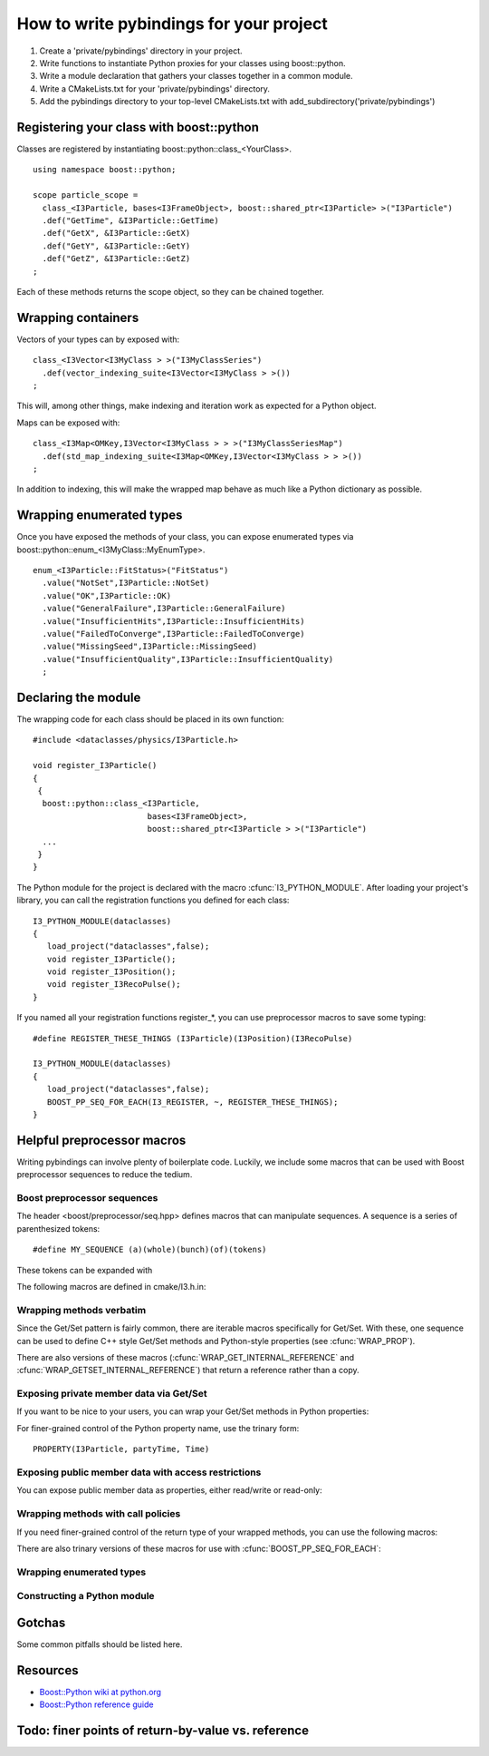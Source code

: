 How to write pybindings for your project
========================================

#. Create a 'private/pybindings' directory in your project.
#. Write functions to instantiate Python proxies for your classes using boost::python.
#. Write a module declaration that gathers your classes together in a common module.
#. Write a CMakeLists.txt for your 'private/pybindings' directory.
#. Add the pybindings directory to your top-level CMakeLists.txt with add_subdirectory('private/pybindings')

Registering your class with boost::python
_________________________________________

Classes are registered by instantiating boost::python::class_<YourClass>. 

.. highlight:: c++

::

	using namespace boost::python;

	scope particle_scope =
	  class_<I3Particle, bases<I3FrameObject>, boost::shared_ptr<I3Particle> >("I3Particle")
	  .def("GetTime", &I3Particle::GetTime)
	  .def("GetX", &I3Particle::GetX)
	  .def("GetY", &I3Particle::GetY)
	  .def("GetZ", &I3Particle::GetZ)
	;

Each of these methods returns the scope object, so they can be chained together.

Wrapping containers
___________________

Vectors of your types can by exposed with:

::

	class_<I3Vector<I3MyClass > >("I3MyClassSeries")
	  .def(vector_indexing_suite<I3Vector<I3MyClass > >())
	;

This will, among other things, make indexing and iteration work as expected for a Python object.

Maps can be exposed with:

::

	class_<I3Map<OMKey,I3Vector<I3MyClass > > >("I3MyClassSeriesMap")
	  .def(std_map_indexing_suite<I3Map<OMKey,I3Vector<I3MyClass > > >())
	;

In addition to indexing, this will make the wrapped map behave as much like a Python dictionary as possible. 

Wrapping enumerated types
_________________________

Once you have exposed the methods of your class, you can expose enumerated types via boost::python::enum_<I3MyClass::MyEnumType>.


::

    enum_<I3Particle::FitStatus>("FitStatus")
      .value("NotSet",I3Particle::NotSet)
      .value("OK",I3Particle::OK)
      .value("GeneralFailure",I3Particle::GeneralFailure)
      .value("InsufficientHits",I3Particle::InsufficientHits)
      .value("FailedToConverge",I3Particle::FailedToConverge)
      .value("MissingSeed",I3Particle::MissingSeed)
      .value("InsufficientQuality",I3Particle::InsufficientQuality)
      ;

Declaring the module
____________________

The wrapping code for each class should be placed in its own function::

	#include <dataclasses/physics/I3Particle.h>

	void register_I3Particle()
	{
	 {
	  boost::python::class_<I3Particle, 
	                        bases<I3FrameObject>, 
	                        boost::shared_ptr<I3Particle > >("I3Particle")
	  ...
	 }
	}

The Python module for the project is declared with the macro :cfunc:`I3_PYTHON_MODULE`. After loading your project's library, you can call the registration functions you defined for each class::

	I3_PYTHON_MODULE(dataclasses)
	{
	   load_project("dataclasses",false);
	   void register_I3Particle();
	   void register_I3Position();
	   void register_I3RecoPulse();
	}

If you named all your registration functions register_*, you can use preprocessor macros to save some typing::

	#define REGISTER_THESE_THINGS (I3Particle)(I3Position)(I3RecoPulse)

	I3_PYTHON_MODULE(dataclasses)
	{
	   load_project("dataclasses",false);
	   BOOST_PP_SEQ_FOR_EACH(I3_REGISTER, ~, REGISTER_THESE_THINGS);
	}
		
	




Helpful preprocessor macros
___________________________

Writing pybindings can involve plenty of boilerplate code. Luckily, we include some macros that can be used with Boost preprocessor sequences to reduce the tedium.

Boost preprocessor sequences
^^^^^^^^^^^^^^^^^^^^^^^^^^^^

The header <boost/preprocessor/seq.hpp> defines macros that can manipulate sequences. A sequence is a series of parenthesized tokens:

::

    #define MY_SEQUENCE (a)(whole)(bunch)(of)(tokens)

These tokens can be expanded with 

.. cfunction:: BOOST_PP_SEQ_FOR_EACH(Macro, Data, Seq)

	Expand a sequence in place.

	:param Macro: A macro that takes three parameters: the head of the sequence, auxiliary data in Data, and an element of Seq.
	:param Data: Arbitrary data to be passed to every call of Macro.
	:param Seq: A sequence of tokens. Each of these tokens will be passed to Macro.

	Most of the macros mentioned here can be used with :cfunc:`BOOST_PP_SEQ_FOR_EACH` to automate repetitive declarations.

The following macros are defined in cmake/I3.h.in:

Wrapping methods verbatim
^^^^^^^^^^^^^^^^^^^^^^^^^

.. cfunction:: WRAP_DEF(R, Class, Fn)

	Method-wrapping macro suitable for use with :cfunc:`BOOST_PP_SEQ_FOR_EACH`.

	:param Class: Parent class of the member function
	:param Fn: Name of the member function

	This macro can be used to expose your interface to Python exactly as it is in C++ ::

		#define METHODS_TO_WRAP (GetTime)(GetX)(GetY)(GetZ)
		BOOST_PP_SEQ_FOR_EACH(WRAP_DEF, I3Particle, METHODS_TO_WRAP)

Since the Get/Set pattern is fairly common, there are iterable macros specifically for Get/Set. With these, one sequence can be used to define C++ style Get/Set methods and Python-style properties (see :cfunc:`WRAP_PROP`).

.. cfunction:: WRAP_GET(R, Class, Name)

	Define GetName(). Suitable for use with :cfunc:`BOOST_PP_SEQ_FOR_EACH`.

	:param Class: The parent C++ class.
	:param Name: The base name of the Get method.

.. cfunction:: WRAP_GETSET(R, Class, Name)

	Define GetName() and SetName(). Suitable for use with :cfunc:`BOOST_PP_SEQ_FOR_EACH`.

	:param Class: The parent C++ class.
	:param Name: The base name of the Get/Set methods.

	**Example**::

		#define NAMES_TO_WRAP (Time)(X)(Y)(Z)
		BOOST_PP_SEQ_FOR_EACH(WRAP_GETSET, I3Particle, NAMES_TO_WRAP)
		BOOST_PP_SEQ_FOR_EACH(WRAP_PROP, I3Particle, NAMES_TO_WRAP)

There are also versions of these macros (:cfunc:`WRAP_GET_INTERNAL_REFERENCE` and :cfunc:`WRAP_GETSET_INTERNAL_REFERENCE`) that return a reference rather than a copy.

Exposing private member data via Get/Set
^^^^^^^^^^^^^^^^^^^^^^^^^^^^^^^^^^^^^^^^

If you want to be nice to your users, you can wrap your Get/Set methods in Python properties:

.. cfunction:: PROPERTY(Class, Prop, Fn)

	Add Class.Prop as a property with getter/setter functions GetFn()/SetFn()

	:param Class: Parent C++ class
	:param Prop: The name of the Python property
	:param Fn: The base name of the C++ Get/Set functions

.. cfunction:: WRAP_PROP(R, Class, Fn)

	Add Class.fn as a property with getter/setter functions GetFn()/SetFn(). Suitable for use with :cfunc:`BOOST_PP_SEQ_FOR_EACH`.

	:param Class: Parent C++ class
	:param Fn: The name of the Python property and base name of the Get/Set functions


.. cfunction:: WRAP_PROP_RO(R, Class, Fn)

	Add Class.fn as a property with getter function GetFn(). Suitable for use with :cfunc:`BOOST_PP_SEQ_FOR_EACH`.

	:param Class: Parent C++ class
	:param Fn: The name of the Python property and base name of the Get function


	**Example**::

		#define DATA_TO_WRAP (Time)(X)(Y)(Z)
		BOOST_PP_SEQ_FOR_EACH(WRAP_PROP, I3Particle, DATA_TO_WRAP)

	Now in Python, I3Particle.x (yes, lowercase) will call and return I3Particle::GetX() and I3Particle.x = 0 will call I3Particle::SetX(0).

For finer-grained control of the Python property name, use the trinary form:

::

	PROPERTY(I3Particle, partyTime, Time)	


Exposing public member data with access restrictions
^^^^^^^^^^^^^^^^^^^^^^^^^^^^^^^^^^^^^^^^^^^^^^^^^^^^

You can expose public member data as properties, either read/write or read-only:

.. cfunction:: WRAP_RW(R, Class, Member)
	
	Expose Member as a read/write Python property. Suitable for use with :cfunc:`BOOST_PP_SEQ_FOR_EACH`.

	:param Class: Parent C++ class
	:param Member: Name of public data member and Python property

.. cfunction:: WRAP_RO(R, Class, Member)
	
	Expose Member as a read-only Python property. Suitable for use with :cfunc:`BOOST_PP_SEQ_FOR_EACH`.

	:param Class: Parent C++ class
	:param Member: Name of public data member and Python property

	**Example**::

		#define MEMBERS_TO_WRAP (value)(some_other_value)
		BOOST_PP_SEQ_FOR_EACH(WRAP_RO, I3MyClass, MEMBERS_TO_WRAP)

Wrapping methods with call policies
^^^^^^^^^^^^^^^^^^^^^^^^^^^^^^^^^^^

If you need finer-grained control of the return type of your wrapped methods, you can use the following macros:

.. cfunction:: GETSET(Objtype, GotType, Name)

	Define getter/setter methods to return by value.

	:param Objtype: The parent C++ class.
	:param GotType: The type of object returned by Get()
	:param Name: The base name of the Get/Set methods. 

	For a name X, this will define Objtype::GetX() to return a GotType by value. This is appropriate for POD like ints and doubles. It will also define SetX().

.. cfunction:: GETSET_INTERNAL_REFERENCE(Objtype, GotType, Name)

	Define getter/setter methods to return by reference.

	:param Objtype: The parent C++ class.
	:param GotType: The type of object returned by Get()
	:param Name: The base name of the Get/Set methods. 

	This will define Objtype::GetX() to return a reference to GotType, where GotType is still owned by the parent object. This is appropriate for compound objects like vectors and maps.

There are also trinary versions of these macros for use with :cfunc:`BOOST_PP_SEQ_FOR_EACH`:

.. cfunction:: WRAP_GET_INTERNAL_REFERENCE(R, Class, Name)

	Define GetName() to return an internal reference. Suitable for use with :cfunc:`BOOST_PP_SEQ_FOR_EACH`.

	:param Class: The parent C++ class.
	:param Name: The base name of the Get method.

.. cfunction:: WRAP_GETSET_INTERNAL_REFERENCE(R, Class, Name)

	Define GetName() and SetName(). GetName() will return an internal reference. Suitable for use with :cfunc:`BOOST_PP_SEQ_FOR_EACH`.

	:param Class: The parent C++ class.
	:param Name: The base name of the Get/Set methods.

.. cfunction:: WRAP_PROP_RO_INTERNAL_REFERENCE(R, Class, Fn)

	Add Class.fn as a property with getter function GetFn(). GetFn() will return a reference to the object owned by the C++ instance. Suitable for use with :cfunc:`BOOST_PP_SEQ_FOR_EACH`.

	:param Class: Parent C++ class
	:param Fn: The name of the Python property and base name of the Get function

.. cfunction:: WRAP_PROP_INTERNAL_REFERENCE(R, Class, Fn)

	Add Class.fn as a property with getter/setter functions GetFn()/SetFn(). GetFn() will return a reference to the object owned by the C++ instance. Suitable for use with :cfunc:`BOOST_PP_SEQ_FOR_EACH`.

	:param Class: Parent C++ class
	:param Fn: The name of the Python property and base name of the Get/Set functions

Wrapping enumerated types
^^^^^^^^^^^^^^^^^^^^^^^^^

.. cfunction:: WRAP_ENUM_VALUE(R, Class, Name)

	Add the value Name to an enumerated type. Suitable for use with :cfunc:`BOOST_PP_SEQ_FOR_EACH`.

	:param Class: The parent C++ class.
	:param Name: The name of the C++ value.

	**Example**::
		
		enum_<I3Particle::FitStatus>("FitStatus")
		  #define FIT_STATUS (NotSet)(OK)(GeneralFailure)(InsufficientHits)      \
		                     (FailedToConverge)(MissingSpeed)(InsufficientQuality)
		  BOOST_PP_SEQ_FOR_EACH(WRAP_ENUM_VALUE, I3Particle, FIT_STATUS)
		;

Constructing a Python module
^^^^^^^^^^^^^^^^^^^^^^^^^^^^

.. cfunction:: I3_REGISTER(r, data, t)

	For name Name, call void register_Name(). Suitable for use with :cfunc:`BOOST_PP_SEQ_FOR_EACH`.  

	:param t: The suffix of the function name, e.g. register_t().
	:param data: unused.

.. cfunction:: I3_PYTHON_MODULE(module_name)
	
	Declare the following code to be run when the module is initialized.

	:param module_name: The name of the Python module. Must be a legal Python variable name.

	**Example**::

		#define REGISTER_THESE_THINGS (I3Particle)(I3Position)(I3RecoPulse)

		I3_PYTHON_MODULE(dataclasses)
		{
		   load_project("dataclasses",false);
		   BOOST_PP_SEQ_FOR_EACH(I3_REGISTER, ~, REGISTER_THESE_THINGS);
		}
	
	

Gotchas
_______

Some common pitfalls should be listed here.


Resources
_________

- `Boost::Python wiki at python.org <http://wiki.python.org/moin/boost.python/HowTo>`_
- `Boost::Python reference guide <http://www.boost.org/doc/libs/1_38_0/libs/python/doc/v2/reference.html>`_

Todo: finer points of return-by-value vs. reference
___________________________________________________ 



